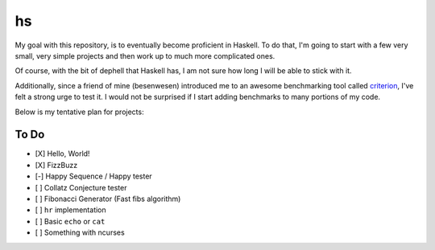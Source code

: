 hs
==

My goal with this repository, is to eventually become proficient in Haskell.
To do that, I'm going to start with a few very small, very simple projects and then work up to much more complicated ones.

Of course, with the bit of dephell that Haskell has, I am not sure how long I will be able to stick with it.

Additionally, since a friend of mine (besenwesen) introduced me to an awesome benchmarking tool called `criterion <http://www.serpentine.com/criterion/tutorial.html>`_, I've felt a strong urge to test it.
I would not be surprised if I start adding benchmarks to many portions of my code.

Below is my tentative plan for projects:

To Do
-----

- [X] Hello, World!
- [X] FizzBuzz
- [-] Happy Sequence / Happy tester
- [ ] Collatz Conjecture tester
- [ ] Fibonacci Generator (Fast fibs algorithm)
- [ ] ``hr`` implementation
- [ ] Basic ``echo`` or ``cat``
- [ ] Something with ncurses
